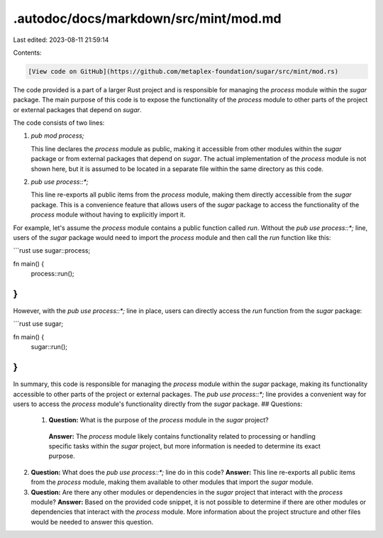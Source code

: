 .autodoc/docs/markdown/src/mint/mod.md
======================================

Last edited: 2023-08-11 21:59:14

Contents:

.. code-block:: md

    [View code on GitHub](https://github.com/metaplex-foundation/sugar/src/mint/mod.rs)

The code provided is a part of a larger Rust project and is responsible for managing the `process` module within the `sugar` package. The main purpose of this code is to expose the functionality of the `process` module to other parts of the project or external packages that depend on `sugar`.

The code consists of two lines:

1. `pub mod process;`

   This line declares the `process` module as public, making it accessible from other modules within the `sugar` package or from external packages that depend on `sugar`. The actual implementation of the `process` module is not shown here, but it is assumed to be located in a separate file within the same directory as this code.

2. `pub use process::*;`

   This line re-exports all public items from the `process` module, making them directly accessible from the `sugar` package. This is a convenience feature that allows users of the `sugar` package to access the functionality of the `process` module without having to explicitly import it.

For example, let's assume the `process` module contains a public function called `run`. Without the `pub use process::*;` line, users of the `sugar` package would need to import the `process` module and then call the `run` function like this:

```rust
use sugar::process;

fn main() {
    process::run();
}
```

However, with the `pub use process::*;` line in place, users can directly access the `run` function from the `sugar` package:

```rust
use sugar;

fn main() {
    sugar::run();
}
```

In summary, this code is responsible for managing the `process` module within the `sugar` package, making its functionality accessible to other parts of the project or external packages. The `pub use process::*;` line provides a convenient way for users to access the `process` module's functionality directly from the `sugar` package.
## Questions: 
 1. **Question:** What is the purpose of the `process` module in the `sugar` project?
   **Answer:** The `process` module likely contains functionality related to processing or handling specific tasks within the `sugar` project, but more information is needed to determine its exact purpose.

2. **Question:** What does the `pub use process::*;` line do in this code?
   **Answer:** This line re-exports all public items from the `process` module, making them available to other modules that import the `sugar` module.

3. **Question:** Are there any other modules or dependencies in the `sugar` project that interact with the `process` module?
   **Answer:** Based on the provided code snippet, it is not possible to determine if there are other modules or dependencies that interact with the `process` module. More information about the project structure and other files would be needed to answer this question.


